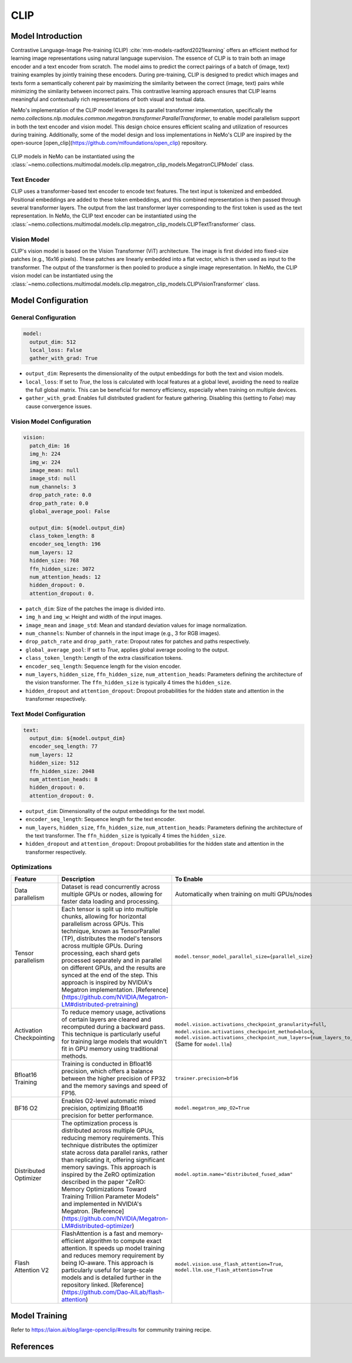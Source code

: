 CLIP
====

Model Introduction
-------------------

Contrastive Language-Image Pre-training (CLIP) :cite:`mm-models-radford2021learning` offers an efficient method for learning image representations using natural language supervision. The essence of CLIP is to train both an image encoder and a text encoder from scratch. The model aims to predict the correct pairings of a batch of (image, text) training examples by jointly training these encoders. During pre-training, CLIP is designed to predict which images and texts form a semantically coherent pair by maximizing the similarity between the correct (image, text) pairs while minimizing the similarity between incorrect pairs. This contrastive learning approach ensures that CLIP learns meaningful and contextually rich representations of both visual and textual data.

NeMo's implementation of the CLIP model leverages its parallel transformer implementation, specifically the `nemo.collections.nlp.modules.common.megatron.transformer.ParallelTransformer`, to enable model parallelism support in both the text encoder and vision model. This design choice ensures efficient scaling and utilization of resources during training. Additionally, some of the model design and loss implementations in NeMo's CLIP are inspired by the open-source [open_clip](https://github.com/mlfoundations/open_clip) repository.

    .. image:: images/clip_arch.png
        :align: center
        :alt: CLIP model
        :scale: 30%

CLIP models in NeMo can be instantiated using the :class:`~nemo.collections.multimodal.models.clip.megatron_clip_models.MegatronCLIPModel` class.

Text Encoder
^^^^^^^^^^^^^^^

CLIP uses a transformer-based text encoder to encode text features. The text input is tokenized and embedded. Positional embeddings are added to these token embeddings, and this combined representation is then passed through several transformer layers. The output from the last transformer layer corresponding to the first token is used as the text representation. In NeMo, the CLIP text encoder can be instantiated using the :class:`~nemo.collections.multimodal.models.clip.megatron_clip_models.CLIPTextTransformer` class.

Vision Model
^^^^^^^^^^

CLIP's vision model is based on the Vision Transformer (ViT) architecture. The image is first divided into fixed-size patches (e.g., 16x16 pixels). These patches are linearly embedded into a flat vector, which is then used as input to the transformer. The output of the transformer is then pooled to produce a single image representation. In NeMo, the CLIP vision model can be instantiated using the :class:`~nemo.collections.multimodal.models.clip.megatron_clip_models.CLIPVisionTransformer` class.


+-------+------------+----------------------+----------------+-----------------+-----------------+----------+----------------+------------+-----------------+-----------------+------------+
| Model | Image size | Image Model size (M) | Hidden size (FFN size) | Attention heads | Number of layers| Patch dim| Model size (M) | Hidden size| Attention heads | Number of layers| Output dim |
|       |            | (Vision)             | (Vision)       | (Vision)        | (Vision)        | (Vision) | (Text)         | (Text)     | (Text)          | (Text)          |            |
+=======+============+======================+================+=================+=================+==========+================+============+=================+=================+============+
| B/32  | 224        | 87.85                | 768            | 12              | 12              | 16       | 63.43          | 512        | 8               | 12              | 512        |
+-------+------------+----------------------+----------------+-----------------+-----------------+----------+----------------+------------+-----------------+-----------------+------------+
| B/16  | 224        | 86.19                | 768            | 12              | 12              | 32       | 91.16          | 512        | 8               | 12              | 512        |
+-------+------------+----------------------+----------------+-----------------+-----------------+----------+----------------+------------+-----------------+-----------------+------------+
| L/14  | 224        | 303.97               | 1024           | 16              | 24              | 14       | 123.65         | 768        | 12              | 12              | 768        |
+-------+------------+----------------------+----------------+-----------------+-----------------+----------+----------------+------------+-----------------+-----------------+------------+
| H/14  | 224        | 638.08               | 1280           | 20              | 32              | 14       | 354.03         | 1024       | 16              | 24              | 1024       |
+-------+------------+----------------------+----------------+-----------------+-----------------+----------+----------------+------------+-----------------+-----------------+------------+
| g/14  | 224        | 1012.65              | 1408 (6144)    | 22              | 40              | 14       | 354.03         | 1024       | 16              | 24              | 1024       |
+-------+------------+----------------------+----------------+-----------------+-----------------+----------+----------------+------------+-----------------+-----------------+------------+
| G/14  | 224        | 1840                | 1664 (8192)    | 16              | 48              | 14       | 590            | 1280       | 20              | 32              | 1280       |
+-------+------------+----------------------+----------------+-----------------+-----------------+----------+----------------+------------+-----------------+-----------------+------------+
| e/14  | 224        | 2200                | 1792 (15360)   | 28              | 56              | 14       | 660            | 1280       | 20              | 36              | 1280       |
+-------+------------+----------------------+----------------+-----------------+-----------------+----------+----------------+------------+-----------------+-----------------+------------+


Model Configuration
------------------

General Configuration
^^^^^^^^^^^^^^^^^^^^^

.. code-block:: yaml

  model:
    output_dim: 512
    local_loss: False
    gather_with_grad: True

- ``output_dim``: Represents the dimensionality of the output embeddings for both the text and vision models.
- ``local_loss``: If set to `True`, the loss is calculated with local features at a global level, avoiding the need to realize the full global matrix. This can be beneficial for memory efficiency, especially when training on multiple devices.
- ``gather_with_grad``: Enables full distributed gradient for feature gathering. Disabling this (setting to `False`) may cause convergence issues.

Vision Model Configuration
^^^^^^^^^^^^^^^^^^^^^^^^^^

.. code-block:: yaml

  vision:
    patch_dim: 16
    img_h: 224
    img_w: 224
    image_mean: null
    image_std: null
    num_channels: 3
    drop_patch_rate: 0.0
    drop_path_rate: 0.0
    global_average_pool: False

    output_dim: ${model.output_dim}
    class_token_length: 8
    encoder_seq_length: 196
    num_layers: 12
    hidden_size: 768
    ffn_hidden_size: 3072
    num_attention_heads: 12
    hidden_dropout: 0.
    attention_dropout: 0.

- ``patch_dim``: Size of the patches the image is divided into.
- ``img_h`` and ``img_w``: Height and width of the input images.
- ``image_mean`` and ``image_std``: Mean and standard deviation values for image normalization.
- ``num_channels``: Number of channels in the input image (e.g., 3 for RGB images).
- ``drop_patch_rate`` and ``drop_path_rate``: Dropout rates for patches and paths respectively.
- ``global_average_pool``: If set to `True`, applies global average pooling to the output.
- ``class_token_length``: Length of the extra classification tokens.
- ``encoder_seq_length``: Sequence length for the vision encoder.
- ``num_layers``, ``hidden_size``, ``ffn_hidden_size``, ``num_attention_heads``: Parameters defining the architecture of the vision transformer. The ``ffn_hidden_size`` is typically 4 times the ``hidden_size``.
- ``hidden_dropout`` and ``attention_dropout``: Dropout probabilities for the hidden state and attention in the transformer respectively.

Text Model Configuration
^^^^^^^^^^^^^^^^^^^^^^^^

.. code-block:: yaml

  text:
    output_dim: ${model.output_dim}
    encoder_seq_length: 77
    num_layers: 12
    hidden_size: 512
    ffn_hidden_size: 2048
    num_attention_heads: 8
    hidden_dropout: 0.
    attention_dropout: 0.

- ``output_dim``: Dimensionality of the output embeddings for the text model.
- ``encoder_seq_length``: Sequence length for the text encoder.
- ``num_layers``, ``hidden_size``, ``ffn_hidden_size``, ``num_attention_heads``: Parameters defining the architecture of the text transformer. The ``ffn_hidden_size`` is typically 4 times the ``hidden_size``.
- ``hidden_dropout`` and ``attention_dropout``: Dropout probabilities for the hidden state and attention in the transformer respectively.

Optimizations
^^^^^^^^^^^^^^

+--------------------------+---------------------------------------------------------------------------------------------------------------------------------------------------------------------------------------------------------------------------------------------------------------------------------------------------------------------------------------------------------------------------------------------------------------------------------------------------------------------------------------------------------+------------------------------------------------------------------------------------------------------------------------------------------------------------------------------------------------------------------+
| Feature                  | Description                                                                                                                                                                                                                                                                                                                                                                                                                                                                                             | To Enable                                                                                                                                                                                                        |
+==========================+=========================================================================================================================================================================================================================================================================================================================================================================================================================================================================================================+==================================================================================================================================================================================================================+
| Data parallelism         | Dataset is read concurrently across multiple GPUs or nodes, allowing for faster data loading and processing.                                                                                                                                                                                                                                                                                                                                                                                            | Automatically when training on multi GPUs/nodes                                                                                                                                                                  |
+--------------------------+---------------------------------------------------------------------------------------------------------------------------------------------------------------------------------------------------------------------------------------------------------------------------------------------------------------------------------------------------------------------------------------------------------------------------------------------------------------------------------------------------------+------------------------------------------------------------------------------------------------------------------------------------------------------------------------------------------------------------------+
| Tensor parallelism       | Each tensor is split up into multiple chunks, allowing for horizontal parallelism across GPUs. This technique, known as TensorParallel (TP), distributes the model's tensors across multiple GPUs. During processing, each shard gets processed separately and in parallel on different GPUs, and the results are synced at the end of the step. This approach is inspired by NVIDIA's Megatron implementation. [Reference](https://github.com/NVIDIA/Megatron-LM#distributed-pretraining)              | ``model.tensor_model_parallel_size={parallel_size}``                                                                                                                                                             |
+--------------------------+---------------------------------------------------------------------------------------------------------------------------------------------------------------------------------------------------------------------------------------------------------------------------------------------------------------------------------------------------------------------------------------------------------------------------------------------------------------------------------------------------------+------------------------------------------------------------------------------------------------------------------------------------------------------------------------------------------------------------------+
| Activation Checkpointing | To reduce memory usage, activations of certain layers are cleared and recomputed during a backward pass. This technique is particularly useful for training large models that wouldn't fit in GPU memory using traditional methods.                                                                                                                                                                                                                                                                     | ``model.vision.activations_checkpoint_granularity=full``, ``model.vision.activations_checkpoint_method=block``, ``model.vision.activations_checkpoint_num_layers={num_layers_to_check}`` (Same for ``model.llm``)|
+--------------------------+---------------------------------------------------------------------------------------------------------------------------------------------------------------------------------------------------------------------------------------------------------------------------------------------------------------------------------------------------------------------------------------------------------------------------------------------------------------------------------------------------------+------------------------------------------------------------------------------------------------------------------------------------------------------------------------------------------------------------------+
| Bfloat16 Training        | Training is conducted in Bfloat16 precision, which offers a balance between the higher precision of FP32 and the memory savings and speed of FP16.                                                                                                                                                                                                                                                                                                                                                      | ``trainer.precision=bf16``                                                                                                                                                                                       |
+--------------------------+---------------------------------------------------------------------------------------------------------------------------------------------------------------------------------------------------------------------------------------------------------------------------------------------------------------------------------------------------------------------------------------------------------------------------------------------------------------------------------------------------------+------------------------------------------------------------------------------------------------------------------------------------------------------------------------------------------------------------------+
| BF16 O2                  | Enables O2-level automatic mixed precision, optimizing Bfloat16 precision for better performance.                                                                                                                                                                                                                                                                                                                                                                                                       | ``model.megatron_amp_O2=True``                                                                                                                                                                                   |
+--------------------------+---------------------------------------------------------------------------------------------------------------------------------------------------------------------------------------------------------------------------------------------------------------------------------------------------------------------------------------------------------------------------------------------------------------------------------------------------------------------------------------------------------+------------------------------------------------------------------------------------------------------------------------------------------------------------------------------------------------------------------+
| Distributed Optimizer    | The optimization process is distributed across multiple GPUs, reducing memory requirements. This technique distributes the optimizer state across data parallel ranks, rather than replicating it, offering significant memory savings. This approach is inspired by the ZeRO optimization described in the paper "ZeRO: Memory Optimizations Toward Training Trillion Parameter Models" and implemented in NVIDIA's Megatron. [Reference](https://github.com/NVIDIA/Megatron-LM#distributed-optimizer) | ``model.optim.name="distributed_fused_adam"``                                                                                                                                                                    |
+--------------------------+---------------------------------------------------------------------------------------------------------------------------------------------------------------------------------------------------------------------------------------------------------------------------------------------------------------------------------------------------------------------------------------------------------------------------------------------------------------------------------------------------------+------------------------------------------------------------------------------------------------------------------------------------------------------------------------------------------------------------------+
| Flash Attention V2       | FlashAttention is a fast and memory-efficient algorithm to compute exact attention. It speeds up model training and reduces memory requirement by being IO-aware. This approach is particularly useful for large-scale models and is detailed further in the repository linked. [Reference](https://github.com/Dao-AILab/flash-attention)                                                                                                                                                               | ``model.vision.use_flash_attention=True``, ``model.llm.use_flash_attention=True``                                                                                                                                |
+--------------------------+---------------------------------------------------------------------------------------------------------------------------------------------------------------------------------------------------------------------------------------------------------------------------------------------------------------------------------------------------------------------------------------------------------------------------------------------------------------------------------------------------------+------------------------------------------------------------------------------------------------------------------------------------------------------------------------------------------------------------------+


Model Training
-------------------
Refer to https://laion.ai/blog/large-openclip/#results for community training recipe.

References
----------

.. bibliography:: ../mm_all.bib
    :style: plain
    :filter: docname in docnames
    :labelprefix: MM-MODELS
    :keyprefix: mm-models-